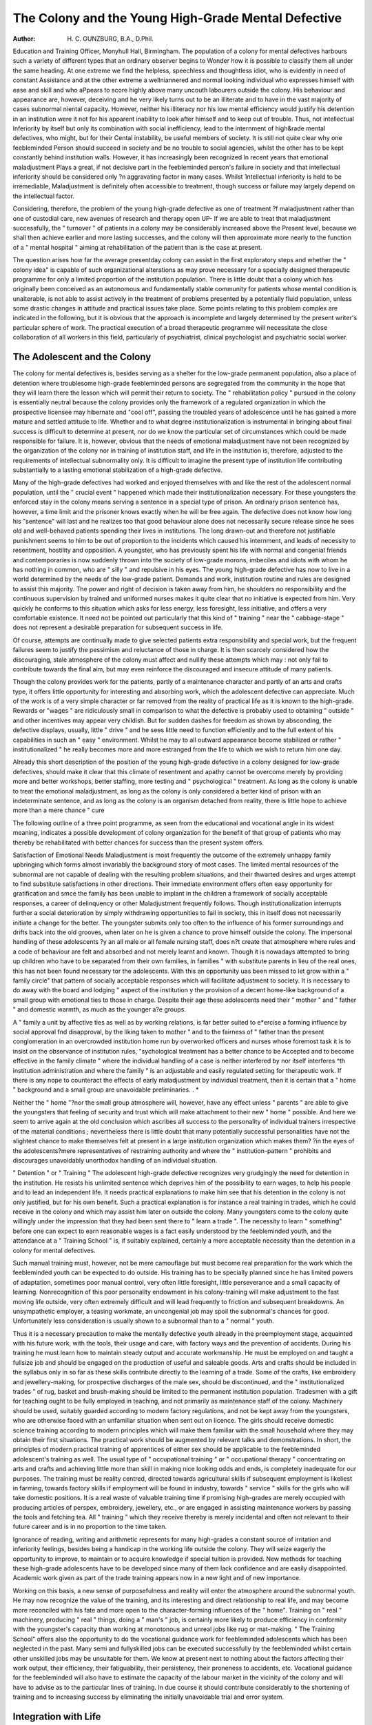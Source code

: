 The Colony and the Young High-Grade Mental Defective
=====================================================

:Author: H. C. GUNZBURG, B.A., D.Phil.

Education and Training Officer, Monyhull Hall, Birmingham.
The population of a colony for mental
defectives harbours such a variety of different
types that an ordinary observer begins to
Wonder how it is possible to classify them all
under the same heading. At one extreme we
find the helpless, speechless and thoughtless
idiot, who is evidently in need of constant
Assistance and at the other extreme a wellniannered and normal looking individual who
expresses himself with ease and skill and who
aPpears to score highly above many uncouth
labourers outside the colony. His behaviour
and appearance are, however, deceiving and he
very likely turns out to be an illiterate and to
have in the vast majority of cases subnormal
niental capacity. However, neither his illiteracy
nor his low mental efficiency would justify his
detention in an institution were it not for his
apparent inability to look after himself and to
keep out of trouble. Thus, not intellectual
lnferiority by itself but only its combination with
social inefficiency, lead to the internment of high&rade mental defectives, who might, but for their
Cental instability, be useful members of society.
It is still not quite clear why one feebleminded
Person should succeed in society and be no
trouble to social agencies, whilst the other has
to be kept constantly behind institution walls.
However, it has increasingly been recognized
ln recent years that emotional maladjustment
Plays a great, if not decisive part in the feebleminded person's failure in society and that
intellectual inferiority should be considered only
?n aggravating factor in many cases. Whilst
1ntellectual inferiority is held to be irremediable,
Maladjustment is definitely often accessible to
treatment, though success or failure may largely
depend on the intellectual factor.

Considering, therefore, the problem of the
young high-grade defective as one of treatment
?f maladjustment rather than one of custodial
care, new avenues of research and therapy open
UP- If we are able to treat that maladjustment
successfully, the " turnover " of patients in a
colony may be considerably increased above the
Present level, because we shall then achieve
earlier and more lasting successes, and the
colony will then approximate more nearly to
the function of a " mental hospital " aiming
at rehabilitation of the patient than is the case
at present.

The question arises how far the average presentday colony can assist in the first exploratory
steps and whether the " colony idea" is
capable of such organizational alterations as
may prove necessary for a specially designed
therapeutic programme for only a limited
proportion of the institution population. There
is little doubt that a colony which has originally
been conceived as an autonomous and fundamentally stable community for patients whose
mental condition is unalterable, is not able to
assist actively in the treatment of problems
presented by a potentially fluid population,
unless some drastic changes in attitude and
practical issues take place. Some points relating
to this problem complex are indicated in the
following, but it is obvious that the approach
is incomplete and largely determined by the
present writer's particular sphere of work. The
practical execution of a broad therapeutic programme will necessitate the close collaboration
of all workers in this field, particularly of
psychiatrist, clinical psychologist and psychiatric
social worker.

The Adolescent and the Colony
--------------------------------
The colony for mental defectives is, besides
serving as a shelter for the low-grade permanent
population, also a place of detention where
troublesome high-grade feebleminded persons
are segregated from the community in the hope
that they will learn there the lesson which will
permit their return to society. The " rehabilitation policy " pursued in the colony is essentially
neutral because the colony provides only the
framework of a regulated organization in which
the prospective licensee may hibernate and
"cool off", passing the troubled years of
adolescence until he has gained a more mature
and settled attitude to life. Whether and to
what degree institutionalization is instrumental
in bringing about final success is difficult to
determine at present, nor do we know the
particular set of circumstances which could be
made responsible for failure. It is, however,
obvious that the needs of emotional maladjustment have not been recognized by the organization of the colony nor in training of institution
staff, and life in the institution is, therefore,
adjusted to the requirements of intellectual
subnormality only. It is difficult to imagine
the present type of institution life contributing
substantially to a lasting emotional stabilization
of a high-grade defective.

Many of the high-grade defectives had worked
and enjoyed themselves with and like the rest of
the adolescent normal population, until the
" crucial event " happened which made their
institutionalization necessary. For these
youngsters the enforced stay in the colony
means serving a sentence in a special type of
prison. An ordinary prison sentence has,
however, a time limit and the prisoner knows
exactly when he will be free again. The defective
does not know how long his "sentence" will last
and he realizes too that good behaviour alone
does not necessarily secure release since he sees
old and well-behaved patients spending their
lives in institutions. The long drawn-out and
therefore not justifiable punishment seems to
him to be out of proportion to the incidents
which caused his internment, and leads of
necessity to resentment, hostility and opposition.
A youngster, who has previously spent his life
with normal and congenial friends and contemporaries is now suddenly thrown into the
society of low-grade morons, imbeciles and
idiots with whom he has nothing in common,
who are " silly " and repulsive in his eyes.
The young high-grade defective has now to
live in a world determined by the needs of the
low-grade patient. Demands and work,
institution routine and rules are designed to
assist this majority. The power and right
of decision is taken away from him, he shoulders
no responsibility and the continuous supervision by trained and uniformed nurses makes
it quite clear that no initiative is expected from
him. Very quickly he conforms to this situation
which asks for less energy, less foresight, less
initiative, and offers a very comfortable existence.
It need not be pointed out particularly that this
kind of " training " near the " cabbage-stage "
does not represent a desirable preparation for
subsequent success in life.

Of course, attempts are continually made to
give selected patients extra responsibility and
special work, but the frequent failures seem to
justify the pessimism and reluctance of those in
charge. It is then scarcely considered how the
discouraging, stale atmosphere of the colony
must affect and nullify these attempts which may :
not only fail to contribute towards the final aim,
but may even reinforce the discouraged and
insecure attitude of many patients.

Though the colony provides work for the
patients, partly of a maintenance character and
partly of an arts and crafts type, it offers little
opportunity for interesting and absorbing work,
which the adolescent defective can appreciate.
Much of the work is of a very simple character
or far removed from the reality of practical life
as it is known to the high-grade. Rewards or
"wages " are ridiculously small in comparison to
what the defective is probably used to obtaining
" outside " and other incentives may appear
very childish. But for sudden dashes for
freedom as shown by absconding, the defective
displays, usually, little " drive " and he sees
little need to function efficiently and to the full
extent of his capabilities in such an " easy "
environment. Whilst he may to all outward
appearance become stabilized or rather
" institutionalized " he really becomes more
and more estranged from the life to which we
wish to return him one day.

Already this short description of the position
of the young high-grade defective in a colony
designed for low-grade defectives, should make
it clear that this climate of resentment and
apathy cannot be overcome merely by providing
more and better workshops, better staffing,
more testing and " psychological " treatment.
As long as the colony is unable to treat the
emotional maladjustment, as long as the colony
is only considered a better kind of prison with an
indeterminate sentence, and as long as the
colony is an organism detached from reality,
there is little hope to achieve more than a mere
chance " cure

The following outline of a three point
programme, as seen from the educational and
vocational angle in its widest meaning, indicates
a possible development of colony organization
for the benefit of that group of patients who
may thereby be rehabilitated with better chances
for success than the present system offers.

Satisfaction of Emotional Needs
Maladjustment is most frequently the outcome of the extremely unhappy family
upbringing which forms almost invariably the
background story of most cases. The limited
mental resources of the subnormal are not
capable of dealing with the resulting problem
situations, and their thwarted desires and urges
attempt to find substitute satisfactions in other
directions. Their immediate environment offers
often easy opportunity for gratification and
smce the family has been unable to implant in
the children a framework of socially acceptable
responses, a career of delinquency or other
Maladjustment frequently follows. Though
institutionalization interrupts further a social
deterioration by simply withdrawing opportunities to fail in society, this in itself does not
necessarily initiate a change for the better. The
youngster submits only too often to the influence
of his former surroundings and drifts back into
the old grooves, when later on he is given a
chance to prove himself outside the colony.
The impersonal handling of these adolescents
?y an all male or all female nursing staff, does
n?t create that atmosphere where rules and a
code of behaviour are felt and absorbed and not
merely learnt and known. Though it is nowadays attempted to bring up children who have
to be separated from their own families, in
families " with substitute parents in lieu of
the real ones, this has not been found necessary
tor the adolescents. With this an opportunity
uas been missed to let grow within a " family
circle" that pattern of socially acceptable
responses which will facilitate adjustment to
society. It is necessary to do away with the
board and lodging " aspect of the institution
y the provision of a decent home-like background of a small group with emotional ties
to those in charge. Despite their age these
adolescents need their " mother " and " father "
and domestic warmth, as much as the younger
a?e groups.

A " family a unit by affective ties as well as
by working relations, is far better suited to
e*ercise a forming influence by social approval
fnd disapproval, by the liking taken to
mother " and to the fairness of " father
tnan the present conglomeration in an overcrowded institution home run by overworked
officers and nurses whose foremost task it is to
insist on the observance of institution rules,
"sychological treatment has a better chance to be
Accepted and to become effective in the family
climate " where the individual handling of a
case is neither interfered by nor itself interferes
^th institution administration and where the
family " is an adjustable and easily regulated
setting for therapeutic work. If there is any
nope to counteract the effects of early maladjustment by individual treatment, then it is certain
that a " home " background and a small group
are unavoidable preliminaries. . *

Neither the " home "?nor the small group
atmosphere will, however, have any effect unless
" parents " are able to give the youngsters that
feeling of security and trust which will make
attachment to their new " home " possible.
And here we seem to arrive again at the old
conclusion which ascribes all success to the
personality of individual trainers irrespective
of the material conditions ; nevertheless there
is little doubt that many potentially successful
personalities have not the slightest chance to
make themselves felt at present in a large
institution organization which makes them?
?in the eyes of the adolescents?mere representatives of restraining authority and where the
" institution-pattern " prohibits and discourages
unavoidably unorthodox handling of an individual situation.

" Detention " or " Training "
The adolescent high-grade defective recognizes
very grudgingly the need for detention in the
institution. He resists his unlimited sentence
which deprives him of the possibility to earn
wages, to help his people and to lead an
independent life. It needs practical explanations
to make him see that his detention in the colony
is not only justified, but for his own benefit.
Such a practical explanation is for instance a
real training in trades, which he could receive
in the colony and which may assist him later
on outside the colony. Many youngsters come
to the colony quite willingly under the impression
that they had been sent there to " learn a trade ".
The necessity to learn " something" before
one can expect to earn reasonable wages is a fact
easily understood by the feebleminded youth,
and the attendance at a " Training School " is,
if suitably explained, certainly a more acceptable
necessity than the detention in a colony for
mental defectives.

Such manual training must, however, not be
mere camouflage but must become real preparation for the work which the feebleminded youth
can be expected to do outside. His training
has to be specially planned since he has limited
powers of adaptation, sometimes poor manual
control, very often little foresight, little perseverance and a small capacity of learning. Nonrecognition of this poor personality endowment
in his colony-training will make adjustment to
the fast moving life outside, very often extremely
difficult and will lead frequently to friction and
subsequent breakdowns. An unsympathetic
employer, a teasing workmate, an uncongenial
job may spoil the subnormal's chances for
good. Unfortunately less consideration is
usually shown to a subnormal than to a
" normal " youth.

Thus it is a necessary precaution to make the
mentally defective youth already in the preemployment stage, acquainted with his future
work, with the tools, their usage and care, with
factory ways and the prevention of accidents.
During his training he must learn how to
maintain steady output and accurate workmanship. He must be employed on and taught a fullsize job and should be engaged on the production
of useful and saleable goods. Arts and crafts
should be included in the syllabus only in so far
as these skills contribute directly to the learning
of a trade. Some of the crafts, like embroidery
and jewellery-making, for prospective discharges
of the male sex, should be discontinued, and the
" institutionalized trades " of rug, basket and
brush-making should be limited to the permanent
institution population. Tradesmen with a gift
for teaching ought to be fully employed in
teaching, and not primarily as maintenance staff
of the colony. Machinery should be used,
suitably guarded according to modern factory
regulations, and not be kept away from the
youngsters, who are otherwise faced with an
unfamiliar situation when sent out on licence.
The girls should receive domestic science
training according to modern principles which
will make them familiar with the small household where they may obtain their first situations.
The practical work should be augmented by
relevant talks and demonstrations. In short,
the principles of modern practical training of
apprentices of either sex should be applicable
to the feebleminded adolescent's training as well.
The usual type of " occupational training "
or " occupational therapy " concentrating on
arts and crafts and achieving little more than
skill in making nice looking odds and ends, is
completely inadequate for our purposes. The
training must be reality centred, directed towards
agricultural skills if subsequent employment is
likeliest in farming, towards factory skills if
employment will be found in industry, towards
" service " skills for the girls who will take
domestic positions. It is a real waste of
valuable training time if promising high-grades
are merely occupied with producing articles of
perspex, embroidery, jewellery, etc., or are
engaged in assisting maintenance workers by
passing the tools and fetching tea. All " training " which they receive thereby is merely
incidental and often not relevant to their future
career and is in no proportion to the time
taken.

Ignorance of reading, writing and arithmetic
represents for many high-grades a constant
source of irritation and inferiority feelings,
besides being a handicap in the working life
outside the colony. They will seize eagerly the
opportunity to improve, to maintain or to
acquire knowledge if special tuition is provided.
New methods for teaching these high-grade
adolescents have to be developed since many of
them lack confidence and are easily disappointed.
Academic work given as part of the trade training appears now in a new light and of new
importance.

Working on this basis, a new sense of purposefulness and reality will enter the atmosphere
around the subnormal youth. He may now
recognize the value of the training, and its
interesting and direct relationship to real life,
and may become more reconciled with his fate
and more open to the character-forming
influences of the " home". Training on
" real " machinery, producing " real " things,
doing a " man's " job, is certainly more likely
to produce efficiency in conformity with the
youngster's capacity than working at monotonous and unreal jobs like rug or mat-making.
" The Training School" offers also the
opportunity to do the vocational guidance work
for feebleminded adolescents which has been
neglected in the past. Many semi and fullyskilled jobs can be executed successfully by the
feebleminded whilst certain other unskilled jobs
may be unsuitable for them. We know at
present next to nothing about the factors
affecting their work output, their efficiency,
their fatiguability, their persistency, their proneness to accidents, etc. Vocational guidance
for the feebleminded will also have to
estimate the capacity of the labour market in the
vicinity of the colony and will have to advise as
to the particular lines of training. In due
course it should contribute considerably to the
shortening of training and to increasing success
by eliminating the initially unavoidable trial
and error system.

Integration with Life
---------------------
There is, however, more to the task of
rehabilitation of the defective than the mere
provision of modern workshop equipment and
practice. Neither manual nor mental training
even in conjunction with the "home life"
described in the first section, is of course able to
give that atmosphere of necessity, of direction
and of reality, which pervades the open community. Since demands in the colony are
lowered to be within reach of most of the patients
and since for the same reason, life and expression
ls regulated from above, it is inevitable, as has
been pointed out before, that the level of the
high-grade defective is gradually adjusted to
that of the low-grade. With the lack of stimulation and incentives, all need and all desire for
developing efficiency disappears or is canalized
lr*to the asocial patterns of how to get round
regulations and how to cheat the staff. The
Unnatural but nevertheless very real climate of
the institution cut off from reality, creates a new
Pattern of institution responses and a mistaken
conception of life arises.

To overcome this major difficulty within the
framework of the present colony is an impossibility, because it would mean the creation of an
autonomous organization within the boundaries
of an old-fashioned institution organization,
^he obvious solution of the problem is the
creation of a unit geographically removed from
the colony, where special regulations and
conditions can be applied without danger of
their interfering with the regulated framework
found necessary for the custodial care of the
Majority of patients. There conditions can be
created, which are similar and nearly identical
y^th real life situations. Incentives consisting
ln wages according to ability, steadiness and
Perseverance in work, can be introduced, and
F'ore freedom and responsibility can be given
lri. order to make the potential leaver familiar
^ith his future life and to bring out the best of
^hich he is capable.

The present trend to create bigger colonies
exceeding 1,000 beds, defensible as it is from the
administrative point of view and securing thereby
Material advantages for health and entertainment
of the patients is, it must be realized, at the same
time jeopardizing our hopes to solve at least
Partly the social problem of feeblemindedness
Though it is true that smaller places are generally
rUn less efficiently and provide less material
c?mfort for their patients, it is nevertheless the
small place which offers far more opportunity
the individual treatment within a group than
the large place with so many uncontrollable
and unaccountable factors interfering. Even
11 a new administrative regulation were to
^gregate hundreds of promising adolescent
^gh-grade from low-grade defectives into a
sPecial large colony, it would be an entirely
artificial organism unable to induce the growth
that attitude which contributes towards
socialization. If part of the trouble is to be
?und in the defective's lacking " super-ego "
development which had no chance to mature in
the appalling conditions of his childhood, then
only the small place with individual attention by
selected staff is able to remedy the maladjustment. If, on the other hand, inability to adjust
to the requirements of society has other roots,
we can be sure that the small place will give us a
better opportunity to study causes and effects
and that it will enable us to modify our therapeutic approaches as necessary.

There is, of course, the danger, that such a
place will deteriorate into a small self-contained
community where a little band of devoted people
fight an unceasing and unrewarded battle for
the patients against the consequences of inconspicuous isolation. It is therefore of extreme
importance that the staff as well as the patients
know what they are doing, what they have
achieved and by what means.

Modern psychometric and projective testing
has given us the means for a better understanding
of the make-up and the capabilities of our
individual trainees and this knowledge must be
integrated into the training programme. Finally
we must know how prognosis, theory and
practical method stand up to the test of life.
We must know how actual working conditions
affect the defective and must attempt to remedy
on the basis of this knowledge the faults in our
training techniques. This obvious procedure
utilized by every car manufacturer, engineer,
builder, etc., has been very much neglected,
making it impossible to say where exactly our
treatment of the high-grade defective ceases in
fact to be " treatment ".

There are obviously many ways to investigate
our problem in its emotional and social aspects
and it would need at least another article to
outline other possibilities. One way of creating
the necessary framework for exploration would
for example consist in enlarging the " Training
School " by combining it with a hostel for those
adolescents who have been considered fit for
work under ordinary conditions. Whilst giving
thereby the more reliable elements better
opportunity to show their metal, this " TrainingSchool Hostel " offers also a chance to study
closely the effects of the impact of reality and to
give " first aid" when the youngster finds
adjustment difficult. The instructors and staff
who have in the preceding years established
close contact with the adolescent should now at
this crucial point be able to assist in the problem
of adjustment. At the same time, the presence
of youngsters who actually go out to work and
are in their last stage of institution confinement,
should act as a continuous incentive to others
still in training. The experiences of their workmates are fed back into the " Training School "
and, if properly supervised and integrated into
the practical teaching of the school, should assist
considerably in forming a new conception of
life.

There exists probably in every colony for
defectives only a fairly small proportion of
high-grade adolescents of either sex who would
benefit by a training programme like the one
outlined above. To make special provision for
them in the colony is very often impracticable,
uneconomical and in the long run unsatisfactory.
Nevertheless it would be unjustified to sacrifice
the needs of a group of potential licensees to
the requirements of the permanent institution
population. Hence, a small and specialized
institution, a " Training School" for the
rehabilitation of the adolescent high-grade
defective seems to be the most satisfactory
solution.

